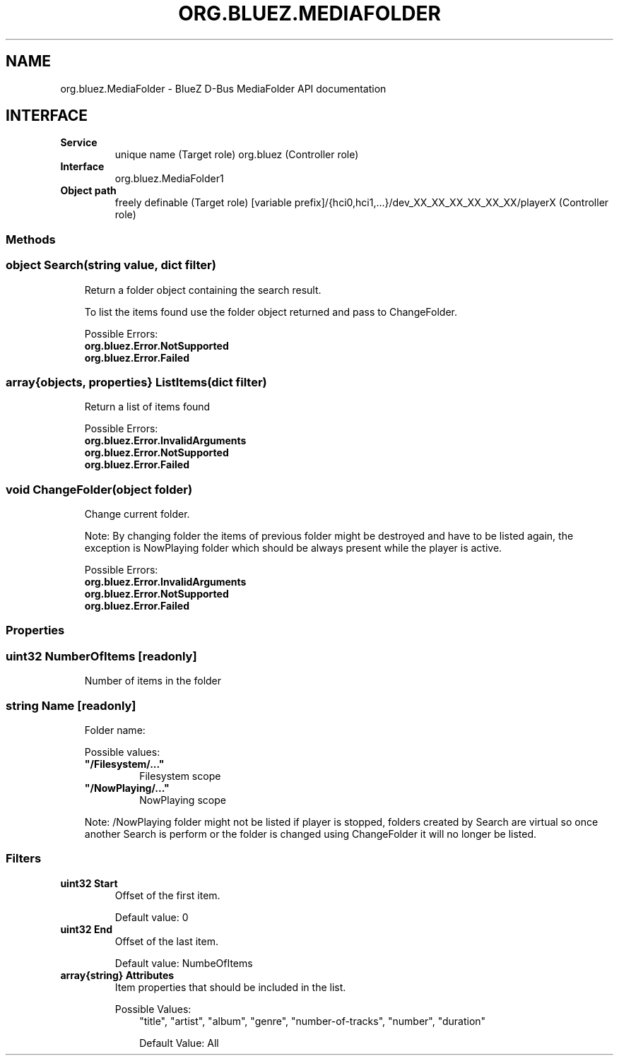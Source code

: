 .\" Man page generated from reStructuredText.
.
.
.nr rst2man-indent-level 0
.
.de1 rstReportMargin
\\$1 \\n[an-margin]
level \\n[rst2man-indent-level]
level margin: \\n[rst2man-indent\\n[rst2man-indent-level]]
-
\\n[rst2man-indent0]
\\n[rst2man-indent1]
\\n[rst2man-indent2]
..
.de1 INDENT
.\" .rstReportMargin pre:
. RS \\$1
. nr rst2man-indent\\n[rst2man-indent-level] \\n[an-margin]
. nr rst2man-indent-level +1
.\" .rstReportMargin post:
..
.de UNINDENT
. RE
.\" indent \\n[an-margin]
.\" old: \\n[rst2man-indent\\n[rst2man-indent-level]]
.nr rst2man-indent-level -1
.\" new: \\n[rst2man-indent\\n[rst2man-indent-level]]
.in \\n[rst2man-indent\\n[rst2man-indent-level]]u
..
.TH "ORG.BLUEZ.MEDIAFOLDER" "5" "September 2023" "BlueZ" "Linux System Administration"
.SH NAME
org.bluez.MediaFolder \- BlueZ D-Bus MediaFolder API documentation
.SH INTERFACE
.INDENT 0.0
.TP
.B Service
unique name (Target role)
org.bluez (Controller role)
.TP
.B Interface
org.bluez.MediaFolder1
.TP
.B Object path
freely definable (Target role)
[variable prefix]/{hci0,hci1,...}/dev_XX_XX_XX_XX_XX_XX/playerX
(Controller role)
.UNINDENT
.SS Methods
.SS object Search(string value, dict filter)
.INDENT 0.0
.INDENT 3.5
Return a folder object containing the search result.
.sp
To list the items found use the folder object returned and pass to
ChangeFolder.
.sp
Possible Errors:
.INDENT 0.0
.TP
.B org.bluez.Error.NotSupported
.TP
.B org.bluez.Error.Failed
.UNINDENT
.UNINDENT
.UNINDENT
.SS array{objects, properties} ListItems(dict filter)
.INDENT 0.0
.INDENT 3.5
Return a list of items found
.sp
Possible Errors:
.INDENT 0.0
.TP
.B org.bluez.Error.InvalidArguments
.TP
.B org.bluez.Error.NotSupported
.TP
.B org.bluez.Error.Failed
.UNINDENT
.UNINDENT
.UNINDENT
.SS void ChangeFolder(object folder)
.INDENT 0.0
.INDENT 3.5
Change current folder.
.sp
Note: By changing folder the items of previous folder might be destroyed
and have to be listed again, the exception is NowPlaying folder which
should be always present while the player is active.
.sp
Possible Errors:
.INDENT 0.0
.TP
.B org.bluez.Error.InvalidArguments
.TP
.B org.bluez.Error.NotSupported
.TP
.B org.bluez.Error.Failed
.UNINDENT
.UNINDENT
.UNINDENT
.SS Properties
.SS uint32 NumberOfItems [readonly]
.INDENT 0.0
.INDENT 3.5
Number of items in the folder
.UNINDENT
.UNINDENT
.SS string Name [readonly]
.INDENT 0.0
.INDENT 3.5
Folder name:
.sp
Possible values:
.INDENT 0.0
.TP
.B \(dq/Filesystem/...\(dq
Filesystem scope
.TP
.B \(dq/NowPlaying/...\(dq
NowPlaying scope
.UNINDENT
.sp
Note: /NowPlaying folder might not be listed if player is stopped,
folders created by Search are virtual so once another Search is perform
or the folder is changed using ChangeFolder it will no longer be listed.
.UNINDENT
.UNINDENT
.SS Filters
.INDENT 0.0
.TP
.B uint32 Start
Offset of the first item.
.sp
Default value: 0
.TP
.B uint32 End
Offset of the last item.
.sp
Default value: NumbeOfItems
.TP
.B array{string} Attributes
Item properties that should be included in the list.
.sp
Possible Values:
.INDENT 7.0
.INDENT 3.5
\(dqtitle\(dq, \(dqartist\(dq, \(dqalbum\(dq, \(dqgenre\(dq, \(dqnumber\-of\-tracks\(dq,
\(dqnumber\(dq, \(dqduration\(dq
.sp
Default Value: All
.UNINDENT
.UNINDENT
.UNINDENT
.\" Generated by docutils manpage writer.
.
